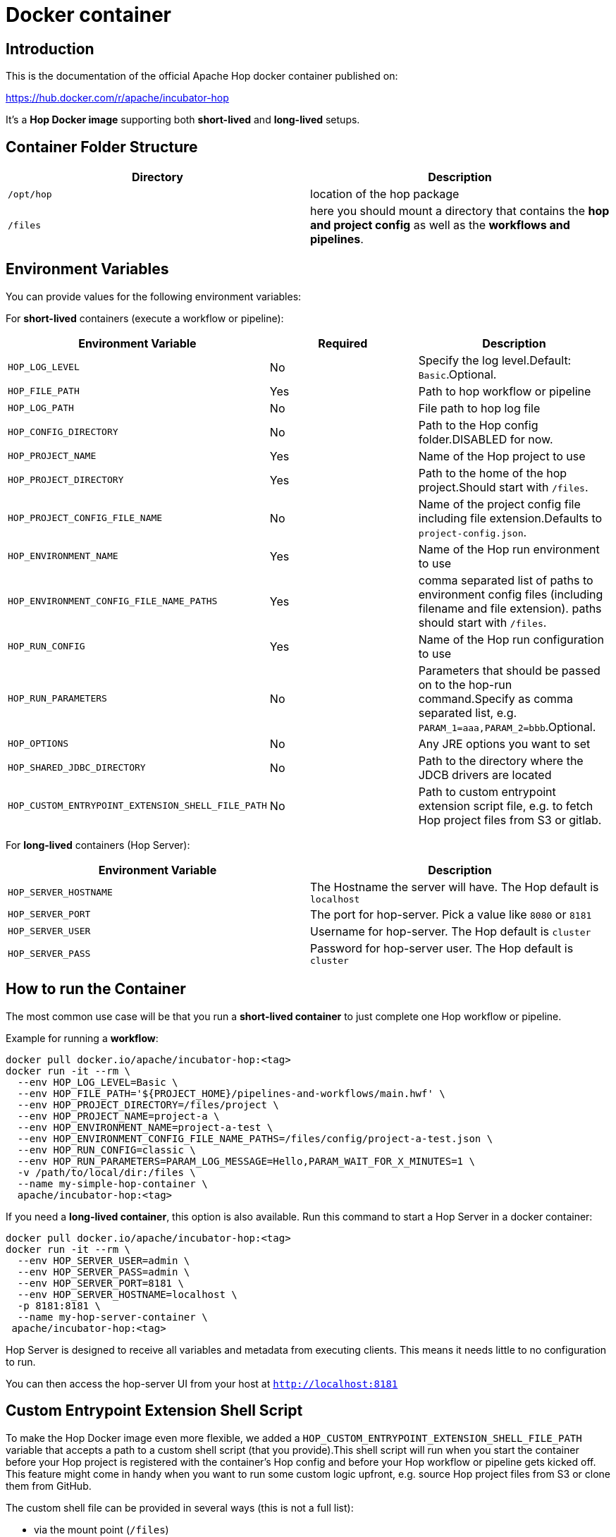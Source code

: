 ////
Licensed to the Apache Software Foundation (ASF) under one
or more contributor license agreements.  See the NOTICE file
distributed with this work for additional information
regarding copyright ownership.  The ASF licenses this file
to you under the Apache License, Version 2.0 (the
"License"); you may not use this file except in compliance
with the License.  You may obtain a copy of the License at
  http://www.apache.org/licenses/LICENSE-2.0
Unless required by applicable law or agreed to in writing,
software distributed under the License is distributed on an
"AS IS" BASIS, WITHOUT WARRANTIES OR CONDITIONS OF ANY
KIND, either express or implied.  See the License for the
specific language governing permissions and limitations
under the License.
////
:description: Apache Hop provides a Docker image for long (Hop Server) and short-lived (hop-run) containers. An additional image is available for Hop Web. Both images are available on Docker Hub.

[[DockerContainer-DockerContainer]]
= Docker container

== Introduction

This is the documentation of the official Apache Hop docker container published on:

https://hub.docker.com/r/apache/incubator-hop

It's a **Hop Docker image** supporting both **short-lived** and **long-lived** setups.

== Container Folder Structure

|===
|Directory | Description

|```/opt/hop```
| location of the hop package

|```/files```
| here you should mount a directory that contains the **hop and project config** as well as the **workflows and pipelines**.

|===

== Environment Variables

You can provide values for the following environment variables:

For **short-lived** containers (execute a workflow or pipeline):

|===
|Environment Variable | Required | Description

|```HOP_LOG_LEVEL```
| No
| Specify the log level.Default: ```Basic```.Optional.

|```HOP_FILE_PATH```
| Yes
| Path to hop workflow or pipeline

|```HOP_LOG_PATH```
| No
| File path to hop log file

|```HOP_CONFIG_DIRECTORY```
| No
| Path to the Hop config folder.DISABLED for now.

|```HOP_PROJECT_NAME```
| Yes
| Name of the Hop project to use

|```HOP_PROJECT_DIRECTORY```
| Yes
| Path to the home of the hop project.Should start with ```/files```.

|```HOP_PROJECT_CONFIG_FILE_NAME```
| No
| Name of the project config file including file extension.Defaults to ```project-config.json```.

|```HOP_ENVIRONMENT_NAME```
| Yes
| Name of the Hop run environment to use

|```HOP_ENVIRONMENT_CONFIG_FILE_NAME_PATHS```
| Yes
| comma separated list of paths to environment config files (including filename and file extension). paths should start with ```/files```.

|```HOP_RUN_CONFIG```
| Yes
| Name of the Hop run configuration to use

|```HOP_RUN_PARAMETERS```
| No
| Parameters that should be passed on to the hop-run command.Specify as comma separated list, e.g. ```PARAM_1=aaa,PARAM_2=bbb```.Optional.

|```HOP_OPTIONS```
| No
| Any JRE options you want to set

|```HOP_SHARED_JDBC_DIRECTORY```
| No
| Path to the directory where the JDCB drivers are located

|```HOP_CUSTOM_ENTRYPOINT_EXTENSION_SHELL_FILE_PATH```
| No
| Path to custom entrypoint extension script file, e.g. to fetch Hop project files from S3 or gitlab.

|===

For **long-lived** containers (Hop Server):

|===
|Environment Variable | Description

|```HOP_SERVER_HOSTNAME```
| The Hostname the server will have.
The Hop default is ```localhost```

|```HOP_SERVER_PORT```
| The port for hop-server.
Pick a value like ```8080``` or ```8181```

|```HOP_SERVER_USER```
| Username for hop-server.
The Hop default is ```cluster```

|```HOP_SERVER_PASS```
| Password for hop-server user.
The Hop default is ```cluster```

|===

== How to run the Container

The most common use case will be that you run a **short-lived container** to just complete one Hop workflow or pipeline.

Example for running a **workflow**:

[source,bash]
----
docker pull docker.io/apache/incubator-hop:<tag>
docker run -it --rm \
  --env HOP_LOG_LEVEL=Basic \
  --env HOP_FILE_PATH='${PROJECT_HOME}/pipelines-and-workflows/main.hwf' \
  --env HOP_PROJECT_DIRECTORY=/files/project \
  --env HOP_PROJECT_NAME=project-a \
  --env HOP_ENVIRONMENT_NAME=project-a-test \
  --env HOP_ENVIRONMENT_CONFIG_FILE_NAME_PATHS=/files/config/project-a-test.json \
  --env HOP_RUN_CONFIG=classic \
  --env HOP_RUN_PARAMETERS=PARAM_LOG_MESSAGE=Hello,PARAM_WAIT_FOR_X_MINUTES=1 \
  -v /path/to/local/dir:/files \
  --name my-simple-hop-container \
  apache/incubator-hop:<tag>
----

If you need a **long-lived container**, this option is also available.
Run this command to start a Hop Server in a docker container:

[source,bash]
----
docker pull docker.io/apache/incubator-hop:<tag>
docker run -it --rm \
  --env HOP_SERVER_USER=admin \
  --env HOP_SERVER_PASS=admin \
  --env HOP_SERVER_PORT=8181 \
  --env HOP_SERVER_HOSTNAME=localhost \
  -p 8181:8181 \
  --name my-hop-server-container \
 apache/incubator-hop:<tag>
----

Hop Server is designed to receive all variables and metadata from executing clients.
This means it needs little to no configuration to run.

You can then access the hop-server UI from your host at `http://localhost:8181`

== Custom Entrypoint Extension Shell Script

To make the Hop Docker image even more flexible, we added a ```HOP_CUSTOM_ENTRYPOINT_EXTENSION_SHELL_FILE_PATH``` variable that accepts a path to a custom shell script (that you provide).This shell script will run when you start the container before your Hop project is registered with the container's Hop config and before your Hop workflow or pipeline gets kicked off.
This feature might come in handy when you want to run some custom logic upfront, e.g. source Hop project files from S3 or clone them from GitHub.

The custom shell file can be provided in several ways (this is not a full list):

- via the mount point (```/files```)
- You create your own Dockerfile, define this image as the base and then use the ```COPY``` instruction to copy your custom shell file in your Docker image.

For the last scenario mentioned, it could be something like this:

We create a simple **bash script** called ```clone-git-repo.sh``` in a sub-folder called ```resources```:

[source,shell]
----
#!/bin/bash
cd /home/hop
git clone ${GIT_REPO_URI}
chown -R hop:hop /home/hop/${GIT_REPO_NAME}
----

We also make it parameter-driven, so it any other team can use it.We create our custom Dockerfile like so:

[source,dockerfile]
----
FROM apache/incubator-hop:0.70-SNAPSHOT
ENV GIT_REPO_URI=https://...
# example value: https://github.com/diethardsteiner/apache-hop-minimal-project.git
ENV GIT_REPO_NAME=repo-name
# example value: apache-hop-minimal-project
USER root
RUN apk update \
  && apk add --no-cache git
# copy custom entrypoint extension shell script
COPY --chown=hop:hop ./resources/clone-git-repo.sh /home/hop/clone-git-repo.sh
USER hop
----

Note that apart from defining the new environment variables (that go in line with the parameters we defined in the ```clone-git-repo.sh``` earlier on ), we also ```COPY``` the ```clone-git-repo.sh``` file to user hop's home directory.

Next let's build a small script which builds our custom image and then tests it by spinning up a container and running a workflow:

[source,shell]
----
#!/bin/zsh

DOCKER_IMG_CHECK=$(docker images | grep ds/custom-hop)

if [ ! -z "${DOCKER_IMG_CHECK}" ]; then
  echo "removing existing ds/custom-hop image"
  docker rmi ds/custom-hop:latest
fi

docker build . -f custom.Dockerfile -t ds/custom-hop:latest

echo " ==== TESTING ====="


HOP_DOCKER_IMAGE=ds/custom-hop:latest
PROJECT_DEPLOYMENT_DIR=/home/hop/apache-hop-minimal-project

docker run -it --rm \
  --env HOP_LOG_LEVEL=Basic \
  --env HOP_FILE_PATH='${PROJECT_HOME}/main.hwf' \
  --env HOP_PROJECT_DIRECTORY=${PROJECT_DEPLOYMENT_DIR} \
  --env HOP_PROJECT_NAME=apache-hop-minimum-project \
  --env HOP_ENVIRONMENT_NAME=dev \
  --env HOP_ENVIRONMENT_CONFIG_FILE_NAME_PATHS=${PROJECT_DEPLOYMENT_DIR}/dev-config.json \
  --env HOP_RUN_CONFIG=local \
  --env HOP_CUSTOM_ENTRYPOINT_EXTENSION_SHELL_FILE_PATH=/home/hop/clone-git-repo.sh \
  --env GIT_REPO_URI=https://github.com/diethardsteiner/apache-hop-minimal-project.git \
  --env GIT_REPO_NAME=apache-hop-minimal-project \
  --name my-simple-hop-container \
  ${HOP_DOCKER_IMAGE}
----


